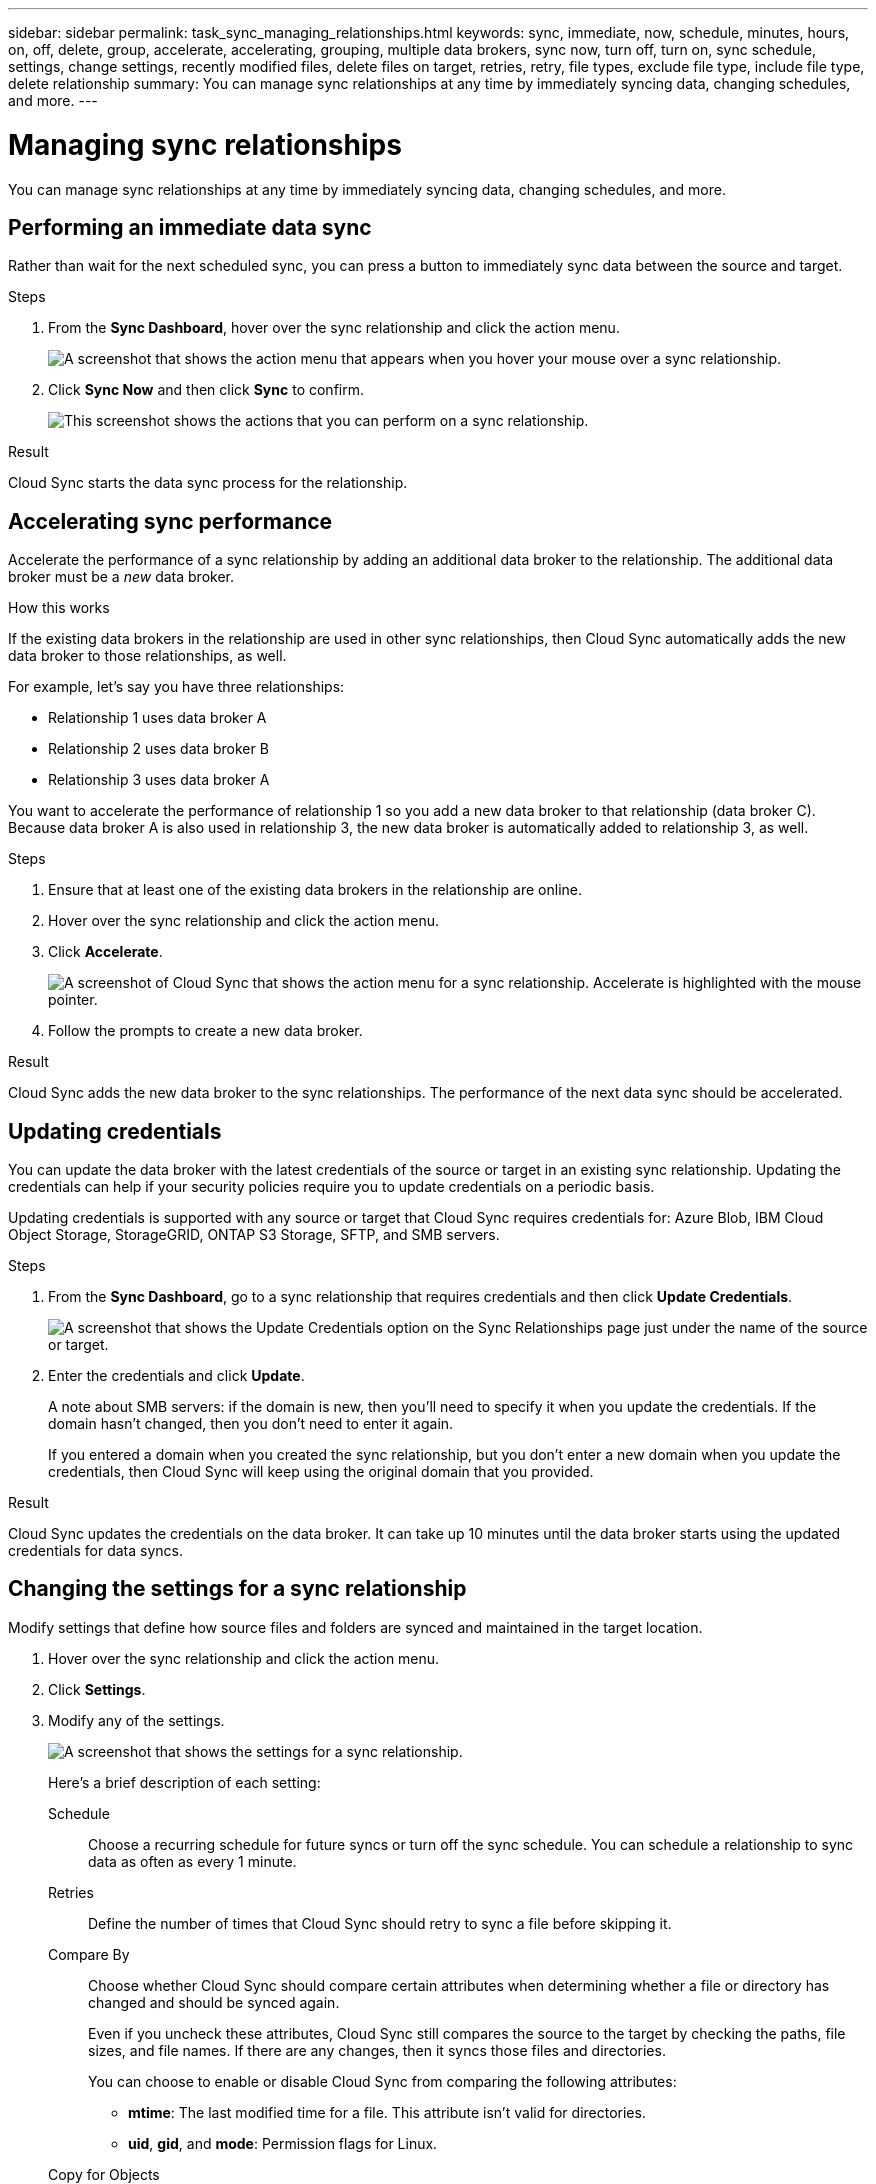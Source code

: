---
sidebar: sidebar
permalink: task_sync_managing_relationships.html
keywords: sync, immediate, now, schedule, minutes, hours, on, off, delete, group, accelerate, accelerating, grouping, multiple data brokers, sync now, turn off, turn on, sync schedule, settings, change settings, recently modified files, delete files on target, retries, retry, file types, exclude file type, include file type, delete relationship
summary: You can manage sync relationships at any time by immediately syncing data, changing schedules, and more.
---

= Managing sync relationships
:toc: macro
:hardbreaks:
:nofooter:
:icons: font
:linkattrs:
:imagesdir: ./media/

[.lead]
You can manage sync relationships at any time by immediately syncing data, changing schedules, and more.

== Performing an immediate data sync

Rather than wait for the next scheduled sync, you can press a button to immediately sync data between the source and target.

.Steps

. From the *Sync Dashboard*, hover over the sync relationship and click the action menu.
+
image:screenshot_relationship_menu.gif[A screenshot that shows the action menu that appears when you hover your mouse over a sync relationship.]

. Click *Sync Now* and then click *Sync* to confirm.
+
image:screenshot_dashboard_actions.gif[This screenshot shows the actions that you can perform on a sync relationship.]

.Result

Cloud Sync starts the data sync process for the relationship.

== Accelerating sync performance

Accelerate the performance of a sync relationship by adding an additional data broker to the relationship. The additional data broker must be a _new_ data broker.

.How this works

If the existing data brokers in the relationship are used in other sync relationships, then Cloud Sync automatically adds the new data broker to those relationships, as well.

For example, let's say you have three relationships:

* Relationship 1 uses data broker A
* Relationship 2 uses data broker B
* Relationship 3 uses data broker A

You want to accelerate the performance of relationship 1 so you add a new data broker to that relationship (data broker C). Because data broker A is also used in relationship 3, the new data broker is automatically added to relationship 3, as well.

.Steps

. Ensure that at least one of the existing data brokers in the relationship are online.

. Hover over the sync relationship and click the action menu.

. Click *Accelerate*.
+
image:screenshot_accelerate.gif[A screenshot of Cloud Sync that shows the action menu for a sync relationship. Accelerate is highlighted with the mouse pointer.]

. Follow the prompts to create a new data broker.

.Result

Cloud Sync adds the new data broker to the sync relationships. The performance of the next data sync should be accelerated.

== Updating credentials

You can update the data broker with the latest credentials of the source or target in an existing sync relationship. Updating the credentials can help if your security policies require you to update credentials on a periodic basis.

Updating credentials is supported with any source or target that Cloud Sync requires credentials for: Azure Blob, IBM Cloud Object Storage, StorageGRID, ONTAP S3 Storage, SFTP, and SMB servers.

.Steps

. From the *Sync Dashboard*, go to a sync relationship that requires credentials and then click *Update Credentials*.
+
image:screenshot_sync_update_credentials.png[A screenshot that shows the Update Credentials option on the Sync Relationships page just under the name of the source or target.]

. Enter the credentials and click *Update*.
+
A note about SMB servers: if the domain is new, then you'll need to specify it when you update the credentials. If the domain hasn't changed, then you don't need to enter it again.
+
If you entered a domain when you created the sync relationship, but you don't enter a new domain when you update the credentials, then Cloud Sync will keep using the original domain that you provided.

.Result

Cloud Sync updates the credentials on the data broker. It can take up 10 minutes until the data broker starts using the updated credentials for data syncs.

== Changing the settings for a sync relationship

Modify settings that define how source files and folders are synced and maintained in the target location.

. Hover over the sync relationship and click the action menu.

. Click *Settings*.

. Modify any of the settings.
+
image:screenshot_sync_settings.gif[A screenshot that shows the settings for a sync relationship.]
+
[[deleteonsource]] Here's a brief description of each setting:
+
Schedule:: Choose a recurring schedule for future syncs or turn off the sync schedule. You can schedule a relationship to sync data as often as every 1 minute.

Retries:: Define the number of times that Cloud Sync should retry to sync a file before skipping it.

Compare By:: Choose whether Cloud Sync should compare certain attributes when determining whether a file or directory has changed and should be synced again.
+
Even if you uncheck these attributes, Cloud Sync still compares the source to the target by checking the paths, file sizes, and file names. If there are any changes, then it syncs those files and directories.
+
You can choose to enable or disable Cloud Sync from comparing the following attributes:
+
* *mtime*: The last modified time for a file. This attribute isn't valid for directories.
* *uid*, *gid*, and *mode*: Permission flags for Linux.

Copy for Objects:: You can't edit this option after you create the relationship.

Recently Modified Files:: Choose to exclude files that were recently modified prior to the scheduled sync.

Delete Files on Source::
Choose to delete files from the source location after Cloud Sync copies the files to the target location. This option includes the risk of data loss because the source files are deleted after they're copied.
+
If you enable this option, you also need to change a parameter in the local.json file on the data broker. Open the file and change the parameter named _workers.transferrer.delete-on-source_ to *true*.

Delete Files on Target:: Choose to delete files from the target location, if they were deleted from the source. The default is to never deletes files from the target location.

File Types:: Define the file types to include in each sync: files, directories, and symbolic links.

Exclude File Extensions:: Specify file extensions to exclude from the sync by typing the file extension and pressing *Enter*. For example, type _log_ or _.log_ to exclude *.log files. A separator isn't required for multiple extensions. The following video provides a short demo:
+
video::video_file_extensions.mp4[width=840, height=240]

File Size:: Choose to sync all files regardless of their size or just files that are in a specific size range.

Date Modified:: Choose all files regardless of their last modified date, files modified after a specific date, before a specific date, or between a time range.

Copy Access Control Lists to the target:: Choose to copy access control lists (ACLs) between source SMB shares and target SMB shares. Note that this option is only available for sync relationships created after the 23 Feb 2020 release.

. Click *Save Settings*.

.Result

Cloud Sync modifies the sync relationship with the new settings.

== Deleting relationships

You can delete a sync relationship, if you no longer need to sync data between the source and target. This action does not delete the data broker instance and it does not delete data from the target.

.Steps

. Hover over the sync relationship and click the action menu.

. Click *Delete* and then click *Delete* again to confirm.

.Result

Cloud Sync deletes the sync relationship.
